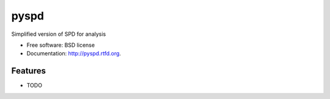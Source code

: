 ===============================
pyspd
===============================

.. image:: https://badge.fury.io/py/pyspd.png
    :target: http://badge.fury.io/py/pyspd
    
.. image:: https://travis-ci.org/NigelCleland/pyspd.png?branch=master
        :target: https://travis-ci.org/NigelCleland/pyspd

.. image:: https://pypip.in/d/pyspd/badge.png
        :target: https://crate.io/packages/pyspd?version=latest


Simplified version of SPD for analysis

* Free software: BSD license
* Documentation: http://pyspd.rtfd.org.

Features
--------

* TODO